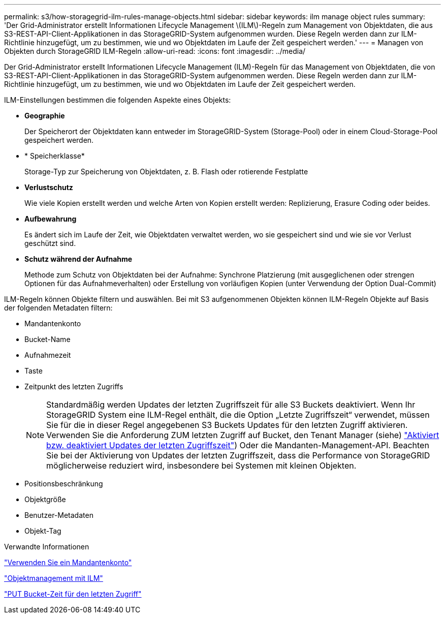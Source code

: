 ---
permalink: s3/how-storagegrid-ilm-rules-manage-objects.html 
sidebar: sidebar 
keywords: ilm manage object rules 
summary: 'Der Grid-Administrator erstellt Informationen Lifecycle Management \(ILM\)-Regeln zum Management von Objektdaten, die aus S3-REST-API-Client-Applikationen in das StorageGRID-System aufgenommen wurden. Diese Regeln werden dann zur ILM-Richtlinie hinzugefügt, um zu bestimmen, wie und wo Objektdaten im Laufe der Zeit gespeichert werden.' 
---
= Managen von Objekten durch StorageGRID ILM-Regeln
:allow-uri-read: 
:icons: font
:imagesdir: ../media/


[role="lead"]
Der Grid-Administrator erstellt Informationen Lifecycle Management (ILM)-Regeln für das Management von Objektdaten, die von S3-REST-API-Client-Applikationen in das StorageGRID-System aufgenommen werden. Diese Regeln werden dann zur ILM-Richtlinie hinzugefügt, um zu bestimmen, wie und wo Objektdaten im Laufe der Zeit gespeichert werden.

ILM-Einstellungen bestimmen die folgenden Aspekte eines Objekts:

* *Geographie*
+
Der Speicherort der Objektdaten kann entweder im StorageGRID-System (Storage-Pool) oder in einem Cloud-Storage-Pool gespeichert werden.

* * Speicherklasse*
+
Storage-Typ zur Speicherung von Objektdaten, z. B. Flash oder rotierende Festplatte

* *Verlustschutz*
+
Wie viele Kopien erstellt werden und welche Arten von Kopien erstellt werden: Replizierung, Erasure Coding oder beides.

* *Aufbewahrung*
+
Es ändert sich im Laufe der Zeit, wie Objektdaten verwaltet werden, wo sie gespeichert sind und wie sie vor Verlust geschützt sind.

* *Schutz während der Aufnahme*
+
Methode zum Schutz von Objektdaten bei der Aufnahme: Synchrone Platzierung (mit ausgeglichenen oder strengen Optionen für das Aufnahmeverhalten) oder Erstellung von vorläufigen Kopien (unter Verwendung der Option Dual-Commit)



ILM-Regeln können Objekte filtern und auswählen. Bei mit S3 aufgenommenen Objekten können ILM-Regeln Objekte auf Basis der folgenden Metadaten filtern:

* Mandantenkonto
* Bucket-Name
* Aufnahmezeit
* Taste
* Zeitpunkt des letzten Zugriffs
+

NOTE: Standardmäßig werden Updates der letzten Zugriffszeit für alle S3 Buckets deaktiviert. Wenn Ihr StorageGRID System eine ILM-Regel enthält, die die Option „Letzte Zugriffszeit“ verwendet, müssen Sie für die in dieser Regel angegebenen S3 Buckets Updates für den letzten Zugriff aktivieren. Verwenden Sie die Anforderung ZUM letzten Zugriff auf Bucket, den Tenant Manager (siehe) link:../tenant/enabling-or-disabling-last-access-time-updates.html["Aktiviert bzw. deaktiviert Updates der letzten Zugriffszeit"]) Oder die Mandanten-Management-API. Beachten Sie bei der Aktivierung von Updates der letzten Zugriffszeit, dass die Performance von StorageGRID möglicherweise reduziert wird, insbesondere bei Systemen mit kleinen Objekten.

* Positionsbeschränkung
* Objektgröße
* Benutzer-Metadaten
* Objekt-Tag


.Verwandte Informationen
link:../tenant/index.html["Verwenden Sie ein Mandantenkonto"]

link:../ilm/index.html["Objektmanagement mit ILM"]

link:put-bucket-last-access-time-request.html["PUT Bucket-Zeit für den letzten Zugriff"]
